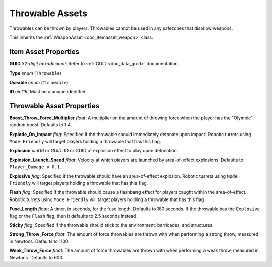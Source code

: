 .. _doc_itemasset_throwable:

Throwable Assets
================

Throwables can be thrown by players. Throwables cannot be used in any safezones that disallow weapons.

This inherits the :ref:`WeaponAsset <doc_itemasset_weapon>` class.

Item Asset Properties
---------------------

**GUID** *32-digit hexadecimal*: Refer to :ref:`GUID <doc_data_guid>` documentation.

**Type** *enum* (``Throwable``)

**Useable** *enum* (``Throwable``)

**ID** *uint16*: Must be a unique identifier.

Throwable Asset Properties
--------------------------

**Boost_Throw_Force_Multiplier** *float*: A multiplier on the amount of throwing force when the player has the "Olympic" random boost. Defaults to 1.4.

**Explode_On_Impact** *flag*: Specified if the throwable should immediately detonate upon impact. Robotic turrets using ``Mode Friendly`` will target players holding a throwable that has this flag.

**Explosion** *uint16* or *GUID*: ID or GUID of explosion effect to play upon detonation.

**Explosion_Launch_Speed** *float*: Velocity at which players are launched by area-of-effect explosions. Defaults to ``Player_Damage × 0.1``.

**Explosive** *flag*: Specified if the throwable should have an area-of-effect explosion. Robotic turrets using ``Mode Friendly`` will target players holding a throwable that has this flag.

**Flash** *flag*: Specified if the throwable should cause a flashbang effect for players caught within the area-of-effect. Robotic turrets using ``Mode Friendly`` will target players holding a throwable that has this flag.

**Fuse_Length** *float*: A timer, in seconds, for the fuse length. Defaults to 180 seconds. If the throwable has the ``Explosive`` flag or the ``Flash`` flag, then it defaults to 2.5 seconds instead.

**Sticky** *flag*: Specified if the throwable should stick to the environment, barricades, and structures.

**Strong_Throw_Force** *float*: The amount of force throwables are thrown with when performing a strong throw, measured in Newtons. Defaults to 1100.

**Weak_Throw_Force** *float*: The amount of force throwables are thrown with when performing a weak throw, measured in Newtons. Defaults to 600.
